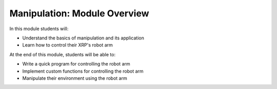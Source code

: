 Manipulation: Module Overview 
=============================

In this module students will:

* Understand the basics of manipulation and its application
* Learn how to control their XRP's robot arm 

At the end of this module, students will be able to:

* Write a quick program for controlling the robot arm
* Implement custom functions for controlling the robot arm
* Manipulate their environment using the robot arm
